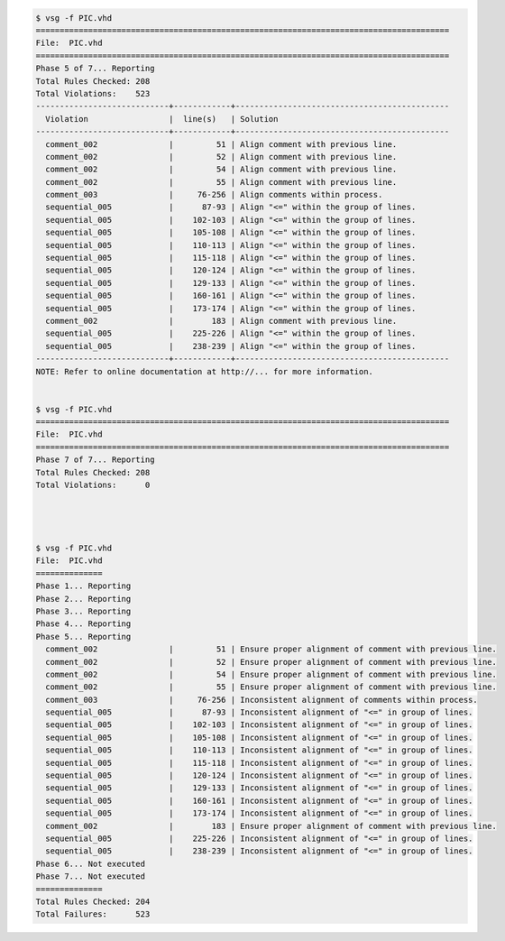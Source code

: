 
.. code-block:: bash

   $ vsg -f PIC.vhd 
   =======================================================================================
   File:  PIC.vhd
   =======================================================================================
   Phase 5 of 7... Reporting
   Total Rules Checked: 208
   Total Violations:    523
   ----------------------------+------------+---------------------------------------------
     Violation                 |  line(s)   | Solution
   ----------------------------+------------+---------------------------------------------
     comment_002               |         51 | Align comment with previous line. 
     comment_002               |         52 | Align comment with previous line. 
     comment_002               |         54 | Align comment with previous line. 
     comment_002               |         55 | Align comment with previous line. 
     comment_003               |     76-256 | Align comments within process.
     sequential_005            |      87-93 | Align "<=" within the group of lines.
     sequential_005            |    102-103 | Align "<=" within the group of lines. 
     sequential_005            |    105-108 | Align "<=" within the group of lines. 
     sequential_005            |    110-113 | Align "<=" within the group of lines. 
     sequential_005            |    115-118 | Align "<=" within the group of lines. 
     sequential_005            |    120-124 | Align "<=" within the group of lines. 
     sequential_005            |    129-133 | Align "<=" within the group of lines. 
     sequential_005            |    160-161 | Align "<=" within the group of lines. 
     sequential_005            |    173-174 | Align "<=" within the group of lines. 
     comment_002               |        183 | Align comment with previous line.
     sequential_005            |    225-226 | Align "<=" within the group of lines. 
     sequential_005            |    238-239 | Align "<=" within the group of lines. 
   ----------------------------+------------+---------------------------------------------
   NOTE: Refer to online documentation at http://... for more information.


   $ vsg -f PIC.vhd 
   =======================================================================================
   File:  PIC.vhd
   =======================================================================================
   Phase 7 of 7... Reporting
   Total Rules Checked: 208
   Total Violations:      0

   


   $ vsg -f PIC.vhd 
   File:  PIC.vhd
   ==============
   Phase 1... Reporting
   Phase 2... Reporting
   Phase 3... Reporting
   Phase 4... Reporting
   Phase 5... Reporting
     comment_002               |         51 | Ensure proper alignment of comment with previous line.
     comment_002               |         52 | Ensure proper alignment of comment with previous line.
     comment_002               |         54 | Ensure proper alignment of comment with previous line.
     comment_002               |         55 | Ensure proper alignment of comment with previous line.
     comment_003               |     76-256 | Inconsistent alignment of comments within process.
     sequential_005            |      87-93 | Inconsistent alignment of "<=" in group of lines.
     sequential_005            |    102-103 | Inconsistent alignment of "<=" in group of lines.
     sequential_005            |    105-108 | Inconsistent alignment of "<=" in group of lines.
     sequential_005            |    110-113 | Inconsistent alignment of "<=" in group of lines.
     sequential_005            |    115-118 | Inconsistent alignment of "<=" in group of lines.
     sequential_005            |    120-124 | Inconsistent alignment of "<=" in group of lines.
     sequential_005            |    129-133 | Inconsistent alignment of "<=" in group of lines.
     sequential_005            |    160-161 | Inconsistent alignment of "<=" in group of lines.
     sequential_005            |    173-174 | Inconsistent alignment of "<=" in group of lines.
     comment_002               |        183 | Ensure proper alignment of comment with previous line.
     sequential_005            |    225-226 | Inconsistent alignment of "<=" in group of lines.
     sequential_005            |    238-239 | Inconsistent alignment of "<=" in group of lines.
   Phase 6... Not executed
   Phase 7... Not executed
   ==============
   Total Rules Checked: 204
   Total Failures:      523

